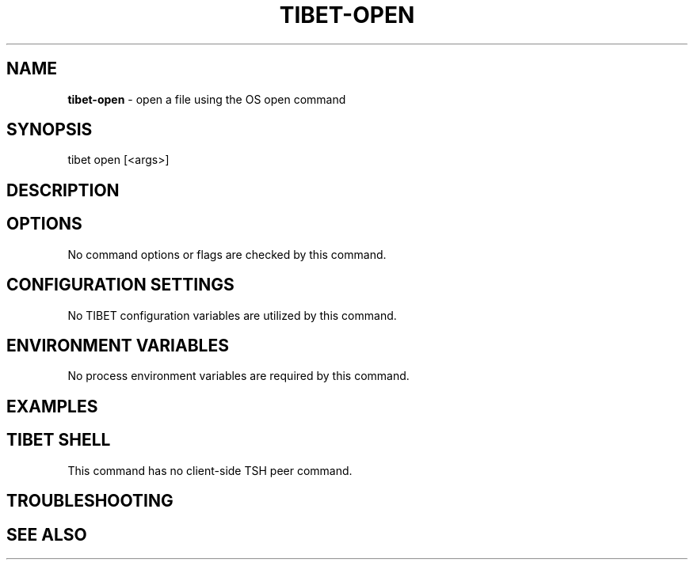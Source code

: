 .TH "TIBET\-OPEN" "1" "August 2019" "" ""
.SH "NAME"
\fBtibet-open\fR \- open a file using the OS open command
.SH SYNOPSIS
.P
tibet open [<args>]
.SH DESCRIPTION
.SH OPTIONS
.P
No command options or flags are checked by this command\.
.SH CONFIGURATION SETTINGS
.P
No TIBET configuration variables are utilized by this command\.
.SH ENVIRONMENT VARIABLES
.P
No process environment variables are required by this command\.
.SH EXAMPLES
.SH TIBET SHELL
.P
This command has no client\-side TSH peer command\.
.SH TROUBLESHOOTING
.SH SEE ALSO

